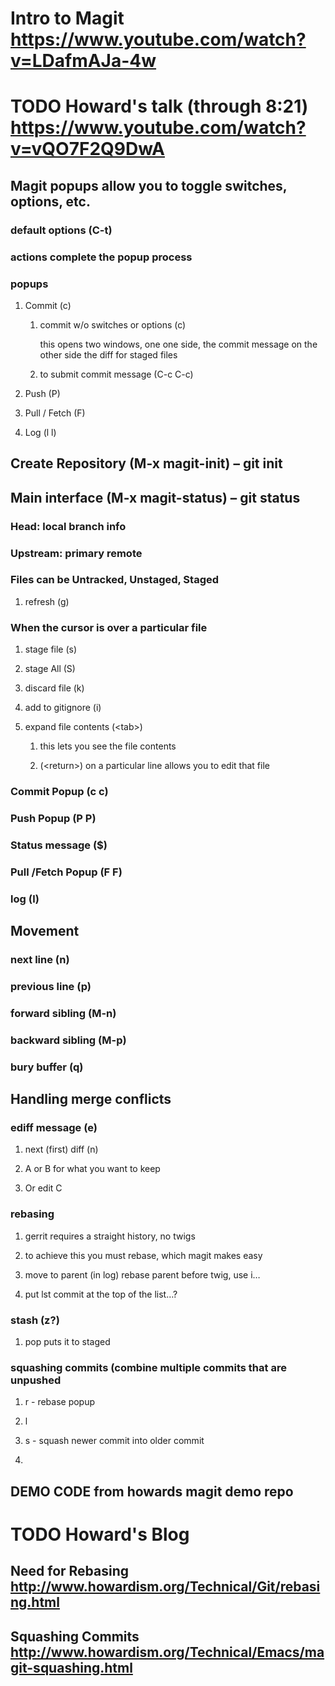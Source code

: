 * Intro to Magit https://www.youtube.com/watch?v=LDafmAJa-4w

* TODO Howard's talk (through 8:21) https://www.youtube.com/watch?v=vQO7F2Q9DwA
** Magit popups allow you to toggle switches, options, etc. 
*** default options (C-t)
*** actions complete the popup process
*** popups
**** Commit (c)
***** commit w/o switches or options (c)
       this opens two windows, one one side, the commit message
       on the other side the diff for staged files
***** to submit commit message (C-c C-c)
**** Push (P)
**** Pull / Fetch (F)
**** Log (l l)
** Create Repository (M-x magit-init) -- git init
** Main interface (M-x magit-status) -- git status
*** Head: local branch info
*** Upstream: primary remote
*** Files can be Untracked, Unstaged, Staged
**** refresh (g)
*** When the cursor is over a particular file
**** stage file (s)
**** stage All (S)
**** discard file (k)
**** add to gitignore (i)
**** expand file contents (<tab>)
***** this lets you see the file contents
***** (<return>) on a particular line allows you to edit that file
*** Commit Popup (c c)
*** Push Popup (P P)
*** Status message ($)
*** Pull /Fetch Popup (F F)
*** log (l)
** Movement
*** next line (n)
*** previous line (p)
*** forward sibling (M-n)
*** backward sibling (M-p)
*** bury buffer (q)
** Handling merge conflicts
*** ediff message (e)
**** next (first) diff (n)
**** A or B for what you want to keep
**** Or edit C
*** rebasing
**** gerrit requires a straight history, no twigs
**** to achieve this you must rebase, which magit makes easy
**** move to parent (in log) rebase parent before twig, use i...
**** put lst commit at the top of the list...?
*** stash (z?)
**** pop puts it to staged
*** squashing commits (combine multiple commits that are unpushed
**** r - rebase popup
**** l
**** s - squash newer commit into older commit
**** 
** DEMO CODE from howards magit demo repo

* TODO Howard's Blog
** Need for Rebasing http://www.howardism.org/Technical/Git/rebasing.html
** Squashing Commits http://www.howardism.org/Technical/Emacs/magit-squashing.html

